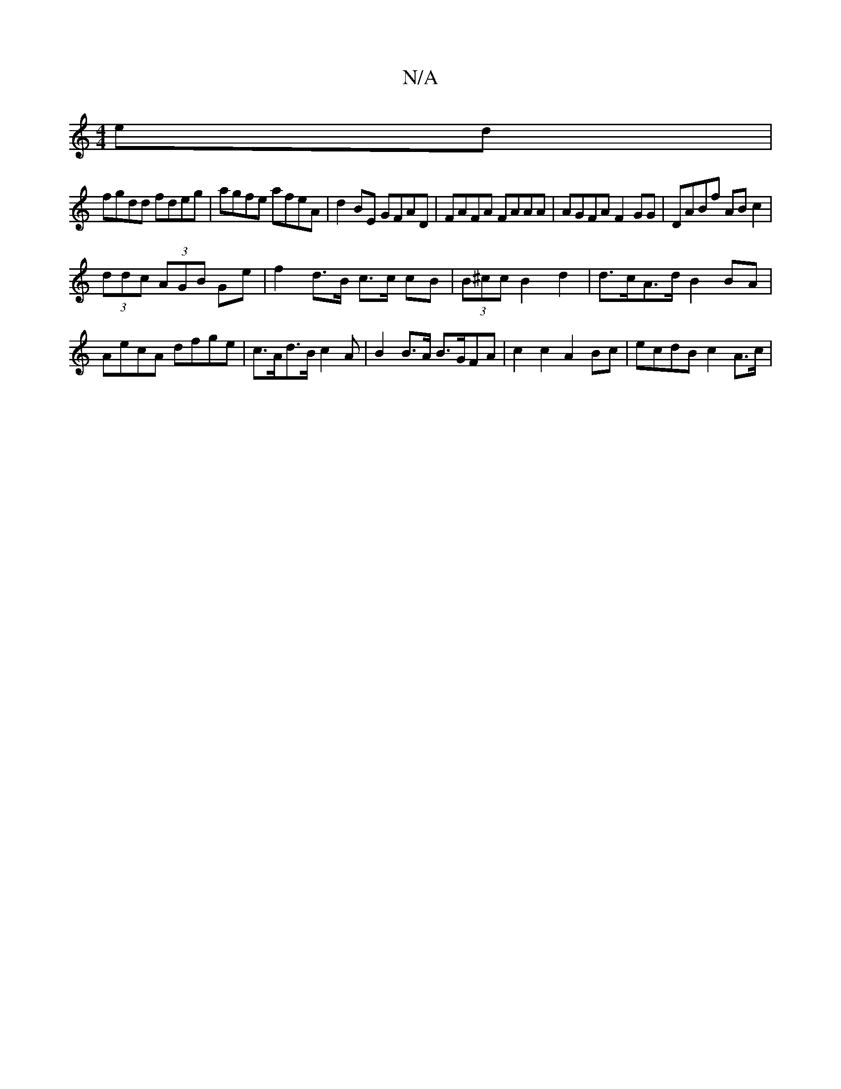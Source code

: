 X:1
T:N/A
M:4/4
R:N/A
K:Cmajor
ed |
fgdd fdeg | agfe afeA | d2BE GFAD|FAFA FAAA | AGFA F2GG|DABf ABc2 |
(3ddc (3AGB Ge|f2 d>B c>c cB | (3B^cc B2 d2 |d>cA>d B2 BA | AecA dfge | c>Ad>B c2 A | B2 B>A B>GFA | c2 c2 A2 Bc | ecdB c2 A>c|